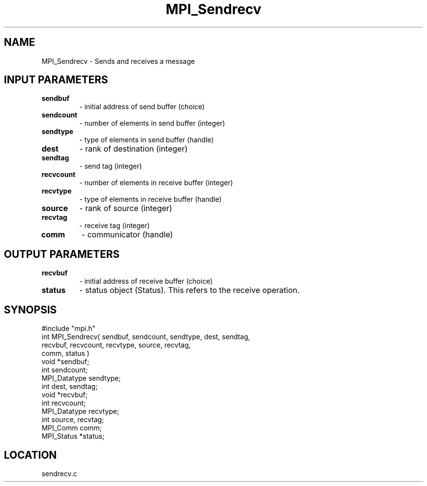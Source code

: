 .TH MPI_Sendrecv 3 "8/10/1994" " " "MPI"
.SH NAME
MPI_Sendrecv \- Sends and receives a message

.SH INPUT PARAMETERS
.PD 0
.TP
.B sendbuf 
- initial address of send buffer (choice) 
.PD 1
.PD 0
.TP
.B sendcount 
- number of elements in send buffer (integer) 
.PD 1
.PD 0
.TP
.B sendtype 
- type of elements in send buffer (handle) 
.PD 1
.PD 0
.TP
.B dest 
- rank of destination (integer) 
.PD 1
.PD 0
.TP
.B sendtag 
- send tag (integer) 
.PD 1
.PD 0
.TP
.B recvcount 
- number of elements in receive buffer (integer) 
.PD 1
.PD 0
.TP
.B recvtype 
- type of elements in receive buffer (handle) 
.PD 1
.PD 0
.TP
.B source 
- rank of source (integer) 
.PD 1
.PD 0
.TP
.B recvtag 
- receive tag (integer) 
.PD 1
.PD 0
.TP
.B comm 
- communicator (handle) 
.PD 1

.SH OUTPUT PARAMETERS
.PD 0
.TP
.B recvbuf 
- initial address of receive buffer (choice) 
.PD 1
.PD 0
.TP
.B status 
- status object (Status).  This refers to the receive operation.
.PD 1


.SH SYNOPSIS
.nf
#include "mpi.h"
int MPI_Sendrecv( sendbuf, sendcount, sendtype, dest, sendtag, 
                  recvbuf, recvcount, recvtype, source, recvtag, 
                  comm, status )
void         *sendbuf;
int           sendcount;
MPI_Datatype  sendtype;
int           dest, sendtag;
void         *recvbuf;
int           recvcount;
MPI_Datatype  recvtype;
int           source, recvtag;
MPI_Comm      comm;
MPI_Status   *status;

.fi

.SH LOCATION
 sendrecv.c
